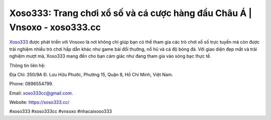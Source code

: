 Xoso333: Trang chơi xổ số và cá cược hàng đầu Châu Á | Vnsoxo - xoso333.cc
===================================

`Xoso333 <https://xoso333.cc/>`_ được phát triển với Vnsoxo là nơi không chỉ giúp bạn có thể tham gia các trò chơi xổ số trực tuyến mà còn được trải nghiệm nhiều trò chơi hấp dẫn khác như game bài đổi thưởng, nổ hũ và cá độ bóng đá. Với giao diện đẹp mắt và trải nghiệm mượt mà, Xoso333 mang đến cho bạn cảm giác như đang tham gia vào sòng bạc thực tế.

Thông tin liên hệ: 

Địa Chỉ: 350/9A Đ. Lưu Hữu Phước, Phường 15, Quận 8, Hồ Chí Minh, Việt Nam. 

Phone: 0896554799. 

Email: xoso333cc@gmail.com. 

Website: https://xoso333.cc/

#xoso333 #xoso333cc #vnsoxo #nhacaixoso333
